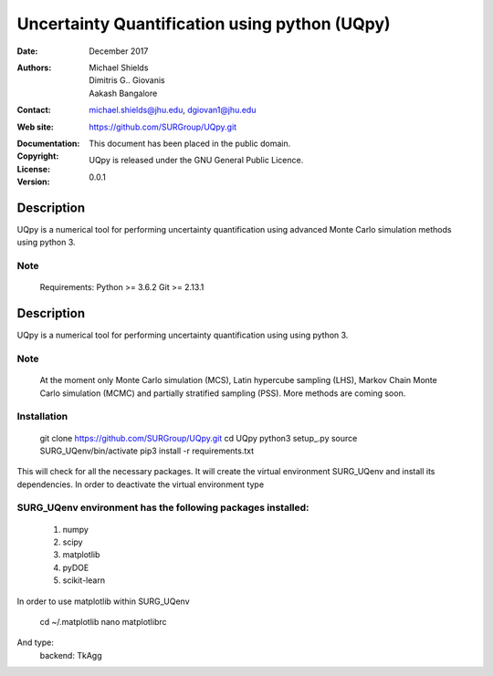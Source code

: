 
*******************************************
Uncertainty Quantification using python (UQpy)
*******************************************

:Date: December 2017
:Authors: Michael Shields, Dimitris G.. Giovanis, Aakash Bangalore
:Contact: michael.shields@jhu.edu, dgiovan1@jhu.edu
:Web site: https://github.com/SURGroup/UQpy.git
:Documentation:  
:Copyright: This document has been placed in the public domain.
:License: UQpy is released under the GNU General Public Licence.
:Version: 0.0.1

Description
===========

UQpy is a numerical tool for performing uncertainty quantification using
advanced Monte Carlo simulation methods using python 3.

Note
----

   Requirements: Python >= 3.6.2
   Git >= 2.13.1

Description
===========

UQpy is a numerical tool for performing uncertainty quantification using
using python 3. 

Note
----

   At the moment only Monte Carlo simulation (MCS), Latin hypercube sampling (LHS), 
   Markov Chain Monte Carlo simulation (MCMC) and partially stratified sampling (PSS).
   More methods are coming soon.

Installation
------------

    git clone https://github.com/SURGroup/UQpy.git
    cd UQpy
    python3 setup_.py   
    source SURG_UQenv/bin/activate
    pip3 install -r requirements.txt

This will check for all the necessary packages. It will create the virtual environment SURG_UQenv and install  its dependencies. In order to deactivate the virtual environment type 

SURG_UQenv environment has the following packages installed:
------------------------------------------------------------

   1. numpy
   2. scipy
   3. matplotlib
   4. pyDOE     
   5. scikit-learn

In order to use matplotlib within SURG_UQenv

    cd ~/.matplotlib
    nano matplotlibrc

And type:
    backend: TkAgg

